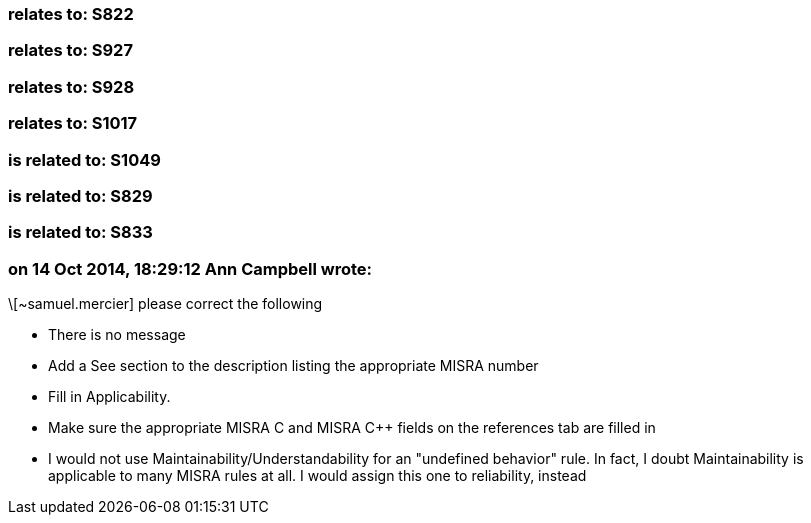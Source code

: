 === relates to: S822

=== relates to: S927

=== relates to: S928

=== relates to: S1017

=== is related to: S1049

=== is related to: S829

=== is related to: S833

=== on 14 Oct 2014, 18:29:12 Ann Campbell wrote:
\[~samuel.mercier] please correct the following

* There is no message
* Add a See section to the description listing the appropriate MISRA number
* Fill in Applicability.
* Make sure the appropriate MISRA C and MISRA {cpp} fields on the references tab are filled in
* I would not use Maintainability/Understandability for an "undefined behavior" rule. In fact, I doubt Maintainability is applicable to many MISRA rules at all. I would assign this one to reliability, instead

